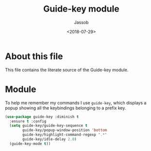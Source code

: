 # -*- indent-tabs-mode: nil; -*-
#+TITLE: Guide-key module
#+AUTHOR: Jassob
#+DATE: <2018-07-29>

* About this file
  This file contains the literate source of the Guide-key module.

* Module
  To help me remember my commands I use =guide-key=, which displays a
  popup showing all the keybindings belonging to a prefix key.

  #+begin_src emacs-lisp :tangle module.el
    (use-package guide-key :diminish t
      :ensure t :config
      (setq guide-key/guide-key-sequence t
            guide-key/popup-window-position 'bottom
            guide-key/highlight-command-regexp ".*"
            guide-key/idle-delay 2.0)
      (guide-key-mode t))
  #+end_src
